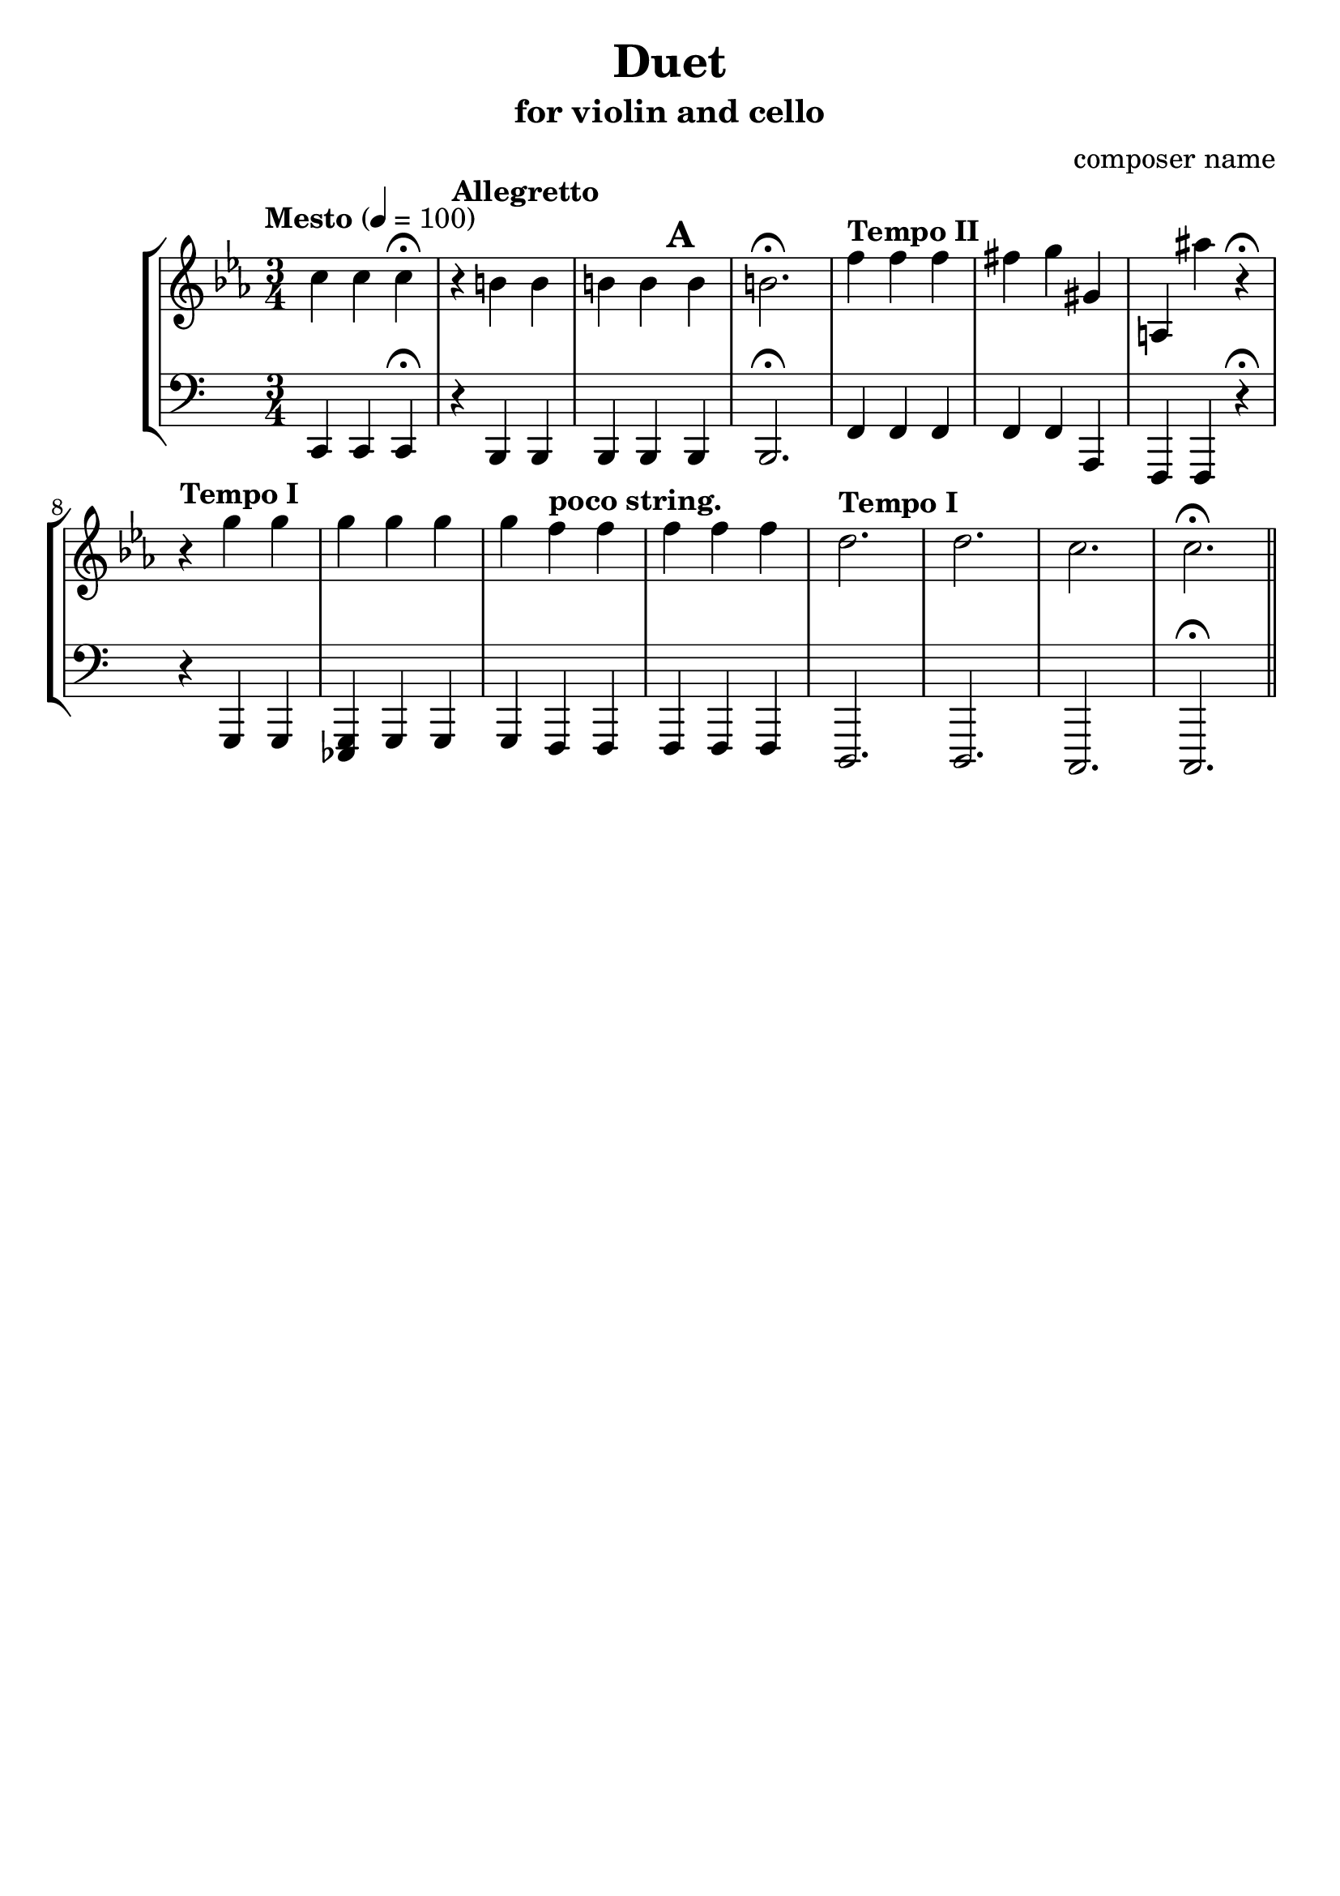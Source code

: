 %{
Title: Duet
Composer: composer name
Instr.: vn + vc
%}

\header{
	title = "Duet"
	subtitle = "for violin and cello"
	composer = "composer name"
	tagline = ##f
}

#(set-global-staff-size 23) %{ default == 18 %}
#(ly:set-option 'point-and-click #f)

\score{

\new StaffGroup

	<<

	%{ Violin %}
	\new Staff {
		\clef treble

		\tempo "Mesto" 4 = 100
		\relative c''{
		\key c \minor
		\time 3/4 c4 c c\fermata
		\tempo "Allegretto"
		r b b b b b b2.\fermata
		\tempo "Tempo II"
    f'4 f f fis g gis, a, ais'' r\fermata
		\tempo "Tempo I"
		r4 g g g g g g \tempo "poco string." f f f f f
		\tempo "Tempo I"
		d2. d c c\fermata \bar "||"
		}

	}

	%{ Violoncello %}
	\new Staff {
		\clef bass

		\relative c,{
		\time 3/4 c4 c c\fermata
		\tempo "Allegretto"
		r b b b b\mark \default b b2.\fermata
		\tempo "Tempo II"
    f'4 f f f f a, f f r\fermata
		\tempo "Tempo I"
		r4 g g <g es> g g g \tempo "poco string." f f f f f
		\tempo "Tempo I"
		d2. d c c\fermata \bar "||"
		}
  }
	>>
}
\version "2.10.0"  % necessary for upgrading to future LilyPond versions.
